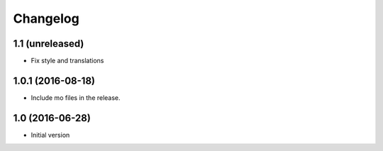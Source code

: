 Changelog
=========

1.1 (unreleased)
----------------

- Fix style and translations


1.0.1 (2016-08-18)
------------------

- Include mo files in the release.


1.0 (2016-06-28)
----------------

-  Initial version

